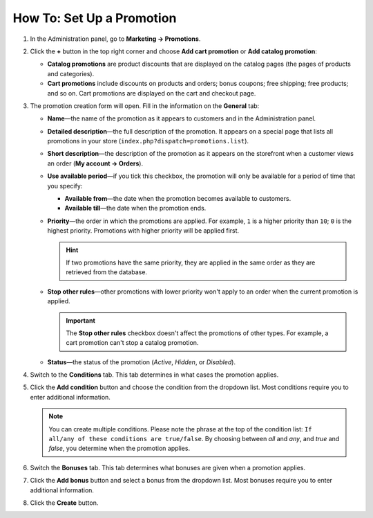 **************************
How To: Set Up a Promotion
**************************

#. In the Administration panel, go to **Marketing → Promotions**.

#. Click the **+** button in the top right corner and choose **Add cart promotion** or **Add catalog promotion**:

   * **Catalog promotions** are product discounts that are displayed on the catalog pages (the pages of products and categories).

   * **Cart promotions** include discounts on products and orders; bonus coupons; free shipping; free products; and so on. Cart promotions are displayed on the cart and checkout page.

   .. image:: img/add_promotion.png
       :align: center
       :alt: The "Marketing → Promotions" page allows you to create cart and catalog promotions.

#. The promotion creation form will open. Fill in the information on the **General** tab:

   * **Name**—the name of the promotion as it appears to customers and in the Administration panel.

   * **Detailed description**—the full description of the promotion. It appears on a special page that lists all promotions in your store (``index.php?dispatch=promotions.list``). 

   * **Short description**—the description of the promotion as it appears on the storefront when a customer views an order (**My account → Orders**).

   * **Use available period**—if you tick this checkbox, the promotion will only be available for a period of time that you specify:

     * **Available from**—the date when the promotion becomes available to customers.

     * **Available till**—the date when the promotion ends.

   * **Priority**—the order in which the promotions are applied. For example, ``1`` is a higher priority than ``10``; ``0`` is the highest priority. Promotions with higher priority will be applied first.

     .. hint::

         If two promotions have the same priority, they are applied in the same order as they are retrieved from the database.

   * **Stop other rules**—other promotions with lower priority won't apply to an order when the current promotion is applied.

     .. important::

         The **Stop other rules** checkbox doesn't affect the promotions of other types. For example, a cart promotion can't stop a catalog promotion.

   * **Status**—the status of the promotion (*Active*, *Hidden*, or *Disabled*).

   .. image:: img/promotions_01.png
       :align: center
       :alt: The General tab of the promotion creation form in CS-Cart.

#. Switch to the **Conditions** tab. This tab determines in what cases the promotion applies.

#. Click the **Add condition** button and choose the condition from the dropdown list. Most conditions require you to enter additional information.

   .. note::

       You can create multiple conditions. Please note the phrase at the top of the condition list: ``If all/any of these conditions are true/false``. By choosing between *all* and *any*, and *true* and *false*, you determine when the promotion applies.

   .. image:: img/promotions_02.png
       :align: center
       :alt: The Conditions tab determines when the promotion applies.

#. Switch the **Bonuses** tab. This tab determines what bonuses are given when a promotion applies.

#. Click the **Add bonus** button and select a bonus from the dropdown list. Most bonuses require you to enter additional information.

#. Click the **Create** button.

   .. image:: img/promotions_03.png
       :align: center
       :alt: The Bonuses tab determines what happens when the promotion applies.
